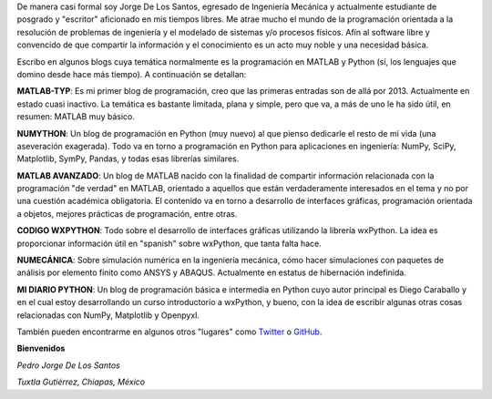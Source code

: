.. title: Acerca de...
.. slug: about
.. date: 2016-10-04 16:58:43 UTC-05:00
.. tags: 
.. category: 
.. link: 
.. description: 
.. type: text

De manera casi formal soy Jorge De Los Santos, egresado de Ingeniería Mecánica y actualmente estudiante 
de posgrado y "escritor" aficionado en mis tiempos libres. Me atrae mucho el mundo de la programación 
orientada a la resolución de problemas de ingeniería y el modelado de sistemas y/o procesos físicos. 
Afín al software libre y convencido de que compartir la información y el conocimiento es un acto muy 
noble y una necesidad básica.

Escribo en algunos blogs cuya temática normalmente es la programación en MATLAB y Python (sí, los 
lenguajes que domino desde hace más tiempo). A continuación se detallan:

**MATLAB-TYP**: Es mi primer blog de programación, creo que las primeras entradas son de allá por 2013. 
Actualmente en estado cuasi inactivo. La temática es bastante limitada, plana y simple, pero que va, 
a más de uno le ha sido útil, en resumen: MATLAB muy básico.

**NUMYTHON**: Un blog  de programación en Python (muy nuevo) al que pienso dedicarle el resto de mi vida 
(una aseveración exagerada). Todo va en torno a programación en Python para aplicaciones en 
ingeniería: NumPy, SciPy, Matplotlib, SymPy, Pandas, y todas esas librerías similares.

**MATLAB AVANZADO**: Un blog de MATLAB nacido con la finalidad de compartir información relacionada con 
la programación "de verdad" en MATLAB, orientado a aquellos que están verdaderamente interesados en 
el tema y no por una cuestión académica obligatoria. El contenido va en torno a desarrollo de interfaces 
gráficas, programación orientada a objetos, mejores prácticas de programación, entre otras.

**CODIGO WXPYTHON**: Todo sobre el desarrollo de interfaces gráficas utilizando la librería wxPython. 
La idea es proporcionar información útil en "spanish" sobre wxPython, que tanta falta hace.

**NUMECÁNICA**: Sobre simulación numérica en la ingeniería mecánica, cómo hacer simulaciones con paquetes 
de análisis por elemento finito como ANSYS y ABAQUS. Actualmente en estatus de hibernación indefinida.

**MI DIARIO PYTHON**: Un blog de programación básica e intermedia en Python cuyo autor principal 
es Diego Caraballo y en el cual estoy desarrollando un curso introductorio a wxPython, y bueno, 
con la idea de escribir algunas otras cosas relacionadas con NumPy, Matplotlib y Openpyxl.

También pueden encontrarme en algunos otros "lugares" como Twitter_ o GitHub_.

.. _Twitter: https://twitter.com/pjdlsl
.. _GitHub: https://github.com/JorgeDeLosSantos


**Bienvenidos**


*Pedro Jorge De Los Santos*

*Tuxtla Gutiérrez, Chiapas, México*